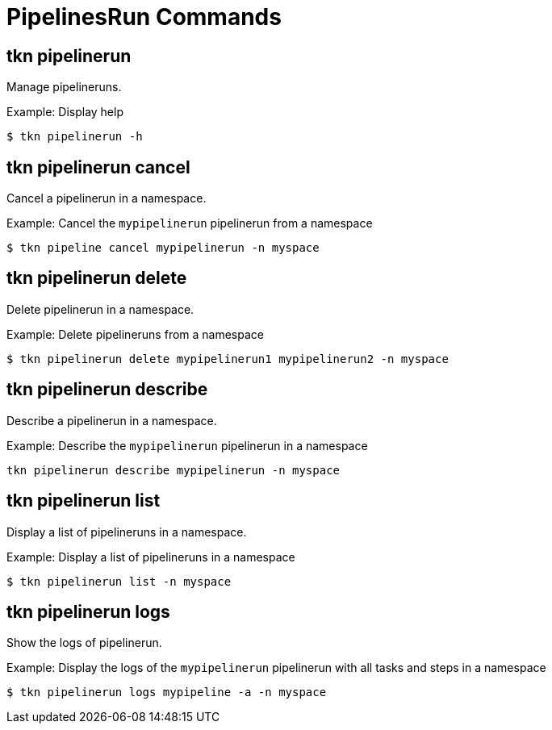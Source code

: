 // Module included in the following assemblies:
//
// * pipelines/op-tkn-cli-references.adoc

[id="cli-pipeline-run-commands_{context}"]
= PipelinesRun Commands


== tkn pipelinerun
Manage pipelineruns.

.Example: Display help
----
$ tkn pipelinerun -h
----

== tkn pipelinerun cancel
Cancel a pipelinerun in a namespace.

.Example: Cancel the `mypipelinerun` pipelinerun from a namespace
----
$ tkn pipeline cancel mypipelinerun -n myspace
----

== tkn pipelinerun delete
Delete pipelinerun in a namespace.

.Example: Delete pipelineruns from a namespace
----
$ tkn pipelinerun delete mypipelinerun1 mypipelinerun2 -n myspace
----

== tkn pipelinerun describe
Describe a pipelinerun in a namespace.

.Example: Describe the `mypipelinerun` pipelinerun in a namespace
----
tkn pipelinerun describe mypipelinerun -n myspace
----

== tkn pipelinerun list
Display a list of pipelineruns in a namespace.

.Example: Display a list of pipelineruns in a namespace
----
$ tkn pipelinerun list -n myspace
----

== tkn pipelinerun logs
Show the logs of pipelinerun.

.Example: Display the logs of the `mypipelinerun` pipelinerun with all tasks and steps in a namespace
----
$ tkn pipelinerun logs mypipeline -a -n myspace
----
